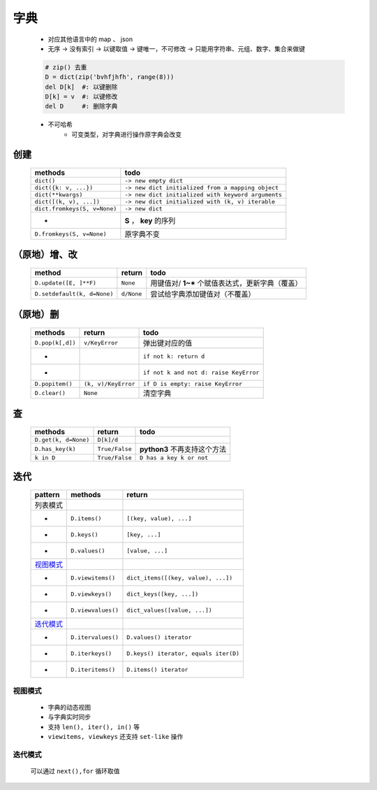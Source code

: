 字典
====
    - 对应其他语言中的 map 、 json
    - 无序 -> 没有索引 -> 以键取值 -> 键唯一，不可修改 -> 只能用字符串、元组、数字、集合来做键
    .. code-block:: python

        # zip() 去重
        D = dict(zip('bvhfjhfh', range(8)))
        del D[k]  #: 以键删除
        D[k] = v  #: 以键修改
        del D     #: 删除字典
    - 不可哈希
        + 可变类型，对字典进行操作原字典会改变


创建
----
    ============================  ======
    methods                         todo
    ============================  ======
    ``dict()``                      ``-> new empty dict``
    ``dict({k: v, ...})``           ``-> new dict initialized from a mapping object``
    ``dict(**kwargs)``              ``-> new dict initialized with keyword arguments``
    ``dict([(k, v), ...])``         ``-> new dict initialized with (k, v) iterable``
    ``dict.fromkeys(S, v=None)``    ``-> new dict``
    -                               **S** ， **key** 的序列
    ``D.fromkeys(S, v=None)``       原字典不变
    ============================  ======


（原地）增、改
------------
    ===========================  ============  ======
    method                         return        todo
    ===========================  ============  ======
    ``D.update([E, ]**F)``         ``None``      用键值对/ **1~*** 个赋值表达式，更新字典（覆盖）
    ``D.setdefault(k, d=None)``    ``d/None``    尝试给字典添加键值对（不覆盖）
    ===========================  ============  ======


（原地）删
---------
    ================  =====================  ======
    methods             return                 todo
    ================  =====================  ======
    ``D.pop(k[,d])``    ``v/KeyError``         弹出键对应的值
    -                                          ``if not k: return d``
    -                                          ``if not k and not d: raise KeyError``
    ``D.popitem()``     ``(k, v)/KeyError``    ``if D is empty: raise KeyError``
    ``D.clear()``       ``None``               清空字典
    ================  =====================  ======


查
--
    ====================  ================  ======
    methods                 return            todo
    ====================  ================  ======
    ``D.get(k, d=None)``    ``D[k]/d``
    ``D.has_key(k)``        ``True/False``    **python3** 不再支持这个方法
    ``k in D``              ``True/False``    ``D has a key k or not``
    ====================  ================  ======


迭代
----
    =========  ====================  ========
    pattern      methods               return
    =========  ====================  ========
    列表模式
    -            ``D.items()``         ``[(key, value), ...]``
    -            ``D.keys()``          ``[key, ...]``
    -            ``D.values()``        ``[value, ...]``
    视图模式_
    -            ``D.viewitems()``     ``dict_items([(key, value), ...])``
    -            ``D.viewkeys()``      ``dict_keys([key, ...])``
    -            ``D.viewvalues()``    ``dict_values([value, ...])``
    迭代模式_
    -            ``D.itervalues()``    ``D.values() iterator``
    -            ``D.iterkeys()``      ``D.keys() iterator, equals iter(D)``
    -            ``D.iteritems()``     ``D.items() iterator``
    =========  ====================  ========


.. _视图模式:

视图模式
>>>>>>>
    - 字典的动态视图
    - 与字典实时同步
    - 支持 ``len(), iter(), in()`` 等
    - ``viewitems, viewkeys`` 还支持 ``set-like`` 操作


.. _迭代模式:

迭代模式
>>>>>>>
    可以通过 ``next(),for`` 循环取值
